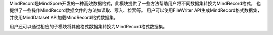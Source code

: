 MindRecord是MindSpore开发的一种高效数据格式，此模块提供了一些方法帮助用户将不同数据集转换为MindRecord格式，
也提供了一些操作MindRecord数据文件的方法如读取、写入、检索等。
用户可以使用FileWriter API生成MindRecord格式数据集，并使用MindDataset API加载MindRecord格式数据集。

用户还可以通过相应的子模块将其他格式数据集转换为MindRecord格式数据集。
